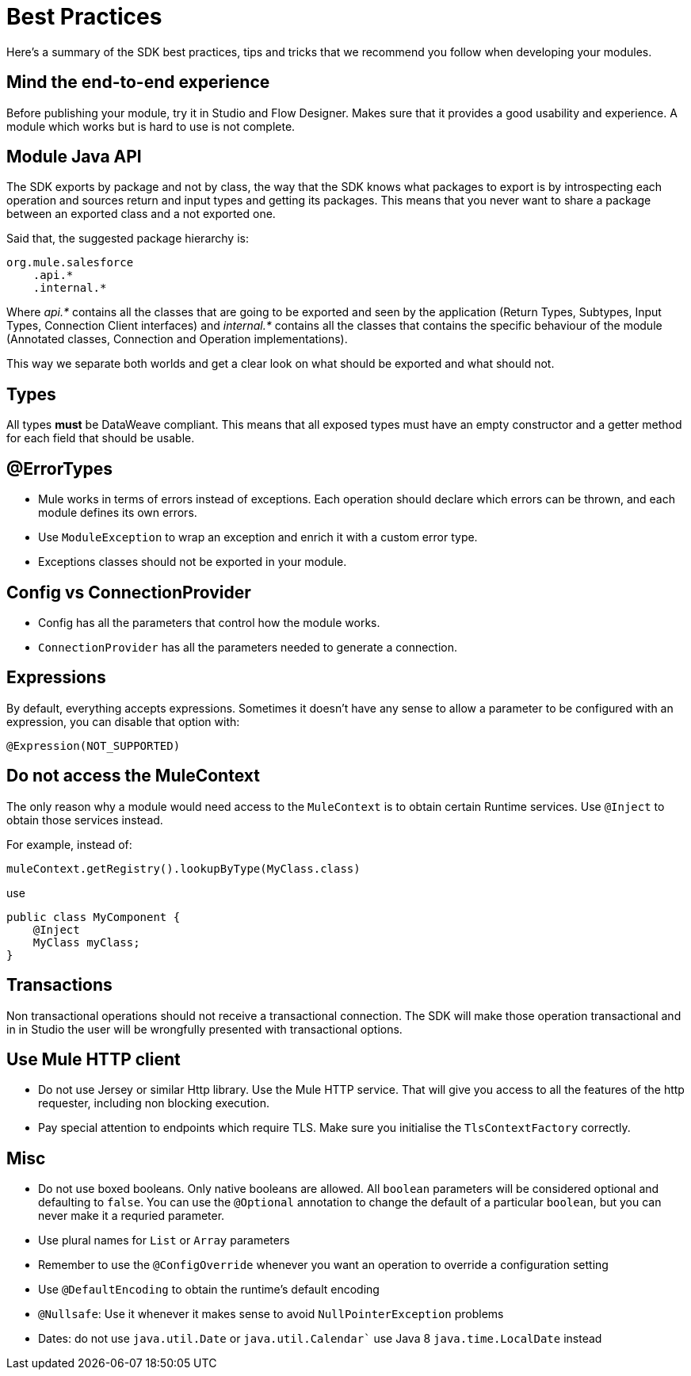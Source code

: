 [[_best_practices]]
= Best Practices

Here's a summary of the SDK best practices, tips and tricks that we recommend you follow when developing your modules.

== Mind the end-to-end experience

Before publishing your module, try it in Studio and Flow Designer. Makes sure that it provides a good usability and experience. 
A module which works but is hard to use is not complete.

== Module  Java API
The SDK exports by package and not by class, the way that the SDK knows what packages to export is by introspecting each operation 
and sources return and input types and getting its packages. This means that you never want to share a package between an exported 
class and a not exported one.

Said that, the suggested package hierarchy is:

```
org.mule.salesforce
    .api.*
    .internal.*
```
Where _api.*_ contains all the classes that are going to be exported and seen by the application (Return Types, Subtypes, Input Types, 
Connection Client interfaces) and _internal.*_ contains all the classes that contains the specific behaviour of the module 
(Annotated classes, Connection and Operation implementations).

This way we separate both worlds and get a clear look on what should be exported and what should not.

== Types

All types *must* be DataWeave compliant. This means that all exposed types must have an empty constructor and a getter method 
for each field that should be usable.

== @ErrorTypes

* Mule works in terms of errors instead of exceptions. Each operation should declare which errors can be thrown, and each module 
defines its own errors.
* Use `ModuleException` to wrap an exception and enrich it with a custom error type.
* Exceptions classes should not be exported in your module.

== Config vs ConnectionProvider

* Config has all the parameters that control how the module works.
* `ConnectionProvider` has all the parameters needed to generate a connection.

== Expressions

By default, everything accepts expressions. Sometimes it doesn’t have any sense to allow a parameter to be configured with an 
expression, you can disable that option with:

[source, java]
----
@Expression(NOT_SUPPORTED)
----

== Do not access the MuleContext
The only reason why a module would need access to the `MuleContext` is to obtain certain Runtime services. Use `@Inject` to 
obtain those services instead. 

For example, instead of:

[source, java]
----
muleContext.getRegistry().lookupByType(MyClass.class)
----

use

[source, java]
----
public class MyComponent {
    @Inject
    MyClass myClass;
}
----

== Transactions
Non transactional operations should not receive a transactional connection. The SDK will make those operation transactional and in 
in Studio the user will be wrongfully presented with transactional options.

== Use Mule HTTP client

* Do not use Jersey or similar Http library. Use the Mule HTTP service. That will give you access to all the features of the 
http requester, including non blocking execution.
* Pay special attention to endpoints which require TLS. Make sure you initialise the `TlsContextFactory` correctly.

== Misc

* Do not use boxed booleans. Only native booleans are allowed. All `boolean` parameters will be considered optional and defaulting to
`false`. You can use the `@Optional` annotation to change the default of a particular `boolean`, but you can never make it a requried 
parameter.
* Use plural names for `List` or `Array` parameters
* Remember to use the `@ConfigOverride` whenever you want an operation to override a configuration setting
* Use `@DefaultEncoding` to obtain the runtime's default encoding
* `@Nullsafe`: Use it whenever it makes sense to avoid `NullPointerException` problems
* Dates: do not use `java.util.Date` or `java.util.Calendar`` use Java 8 `java.time.LocalDate` instead
